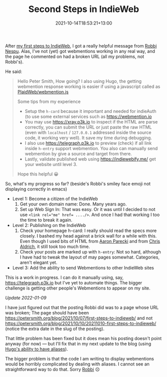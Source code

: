 #+title: Second Steps in IndieWeb
#+slug: second-steps-in-indieweb
#+date: 2021-10-14T18:53:21+13:00
#+lastmod: 2022-01-09T17:04:24+13:00
#+categories[]: Tech
#+tags[]: Indieweb
#+draft: false

After [[https://petersmith.org/blog/2021/10/07/first-steps-to-indieweb/][my first steps to IndieWeb]], I got a really helpful message from [[https://robbinespu.gitlab.io/][Robbi Nespu]]. Alas, I've not (yet) got webmentions working in any real way, and the page he commented on had a broken URL (all my problems, not Robbi's).

He said:

#+BEGIN_QUOTE

Hello Peter Smith, How going? I also using Hugo, the getting webmention response working is easier if using a javascript called as [[https://github.com/PlaidWeb/webmention.js/][PlaidWeb/webmention.js]]

Some tips from my experience

- Setup the ~h-card~ because it important and needed for indieAuth (to use some external services such as [[https://webmention.io][https://webmention.io]]
- You may use [[https://xray.p3k.io][https://xray.p3k.io]] to inspect if the HTML are parse correctly, you can submit the URL or just paste the raw HTML (even with ~localhost~ / ~127.0.0.1~ addressed inside the source code, it working very well). It save my time during debugging.
- I also use [[https://telegraph.p3k.io][https://telegraph.p3k.io]] to preview (check) if all link inside ~h-entry~ support webmention. You also can manually send webmention by give a source and target from there.
- Lastly, validate published web using [[https://indiewebify.me/]]  get your website until level 3.

Hope this helpful 😀

#+END_QUOTE

So, what's my progress so far? (beside's Robbi's smiley face emoji not displaying correctly in emacs)

- Level 1: Become a citizen of the IndieWeb
  1. Get your own domain name: Done. Many years ago.
  2. Set up Web Sign In: That was easy. Or it was until I decided to not use ~<link rel="me" href= ..../>~. And once I had that working I too the time to break it again.

- Level 2: Publishing on the IndieWeb
  1. Check your homepage h-card: I really should read the specs more closely. I bashed my head against a brick wall for a while with this. Even though I used bits of HTML from [[https://aaronparecki.com/][Aaron Parecki]] and from [[https://boffosocko.com/][Chris Aldrich]], it still took too much time.
  2. Check your posts are marked up with ~h-entry~: Not so hard, although I have had to tweak the layout of may pages somewhat. Categories, aren't elegant yet.

- Level 3: Add the ability to send Webmentions to other IndieWeb sites

This is a work in progress. I can do it manually using, say, [[ttps://telegraph.p3k.io][https://telegraph.p3k.io]] but I've yet to automate things. The bigger challenge is getting other people's Webmentions to appear on my site.

# more

/Update 2022-01-09/

I have just figured out that the posting Robbi did was to a page whose URL was broken; The page should have been [[https://petersmith.org/blog/2021/10/07/first-steps-to-indieweb/]] and not  https://petersmith.org/blog/2021/10/10/20211010-first-steps-to-indieweb/ (notice the extra date in the slug of the posting).

That little problem has been fixed but it does mean his posting doesn't point anyway (for now) --- but I'll fix that in my next update to the blog (using [[https://gohugo.io/content-management/urls/#aliases][Hugo's ability to have aliases]]).

The bigger problem is that the code I am writing to display webmentions would be horribly complicated by dealing with aliases. I cannot see an straightforward way to do that. Sorry [[https://robbinespu.gitlab.io/][Robbi]] ☹
